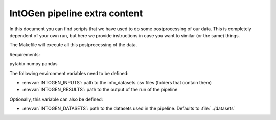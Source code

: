 
IntOGen pipeline extra content
==============================

In this document you can find scripts that we have used to do some
postprocessing of our data.
This is completely dependent of your own run, but here we provide instructions
in case you want to similar (or the same) things.

The Makefile will execute all this postprocessing of the data.


Requirements:

pytabix
numpy
pandas

The following environment variables need to be defined:

- :envvar:`INTOGEN_INPUTS`: path to the info_datasets.csv files (folders that contain them)
- :envvar:`INTOGEN_RESULTS`: path to the output of the run of
  the pipeline

Optionally, this variable can also be defined:

- :envvar:`INTOGEN_DATASETS`: path to the datasets used in the
  pipeline. Defaults to :file:`../datasets`

